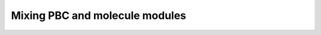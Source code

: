 .. _mix_mol:

Mixing PBC and molecule modules
*******************************
 
.. design
..   current stage, only the four-index integrals, use incore_anyway
..   with_df is defined in both mole and pbc methods
.. example
